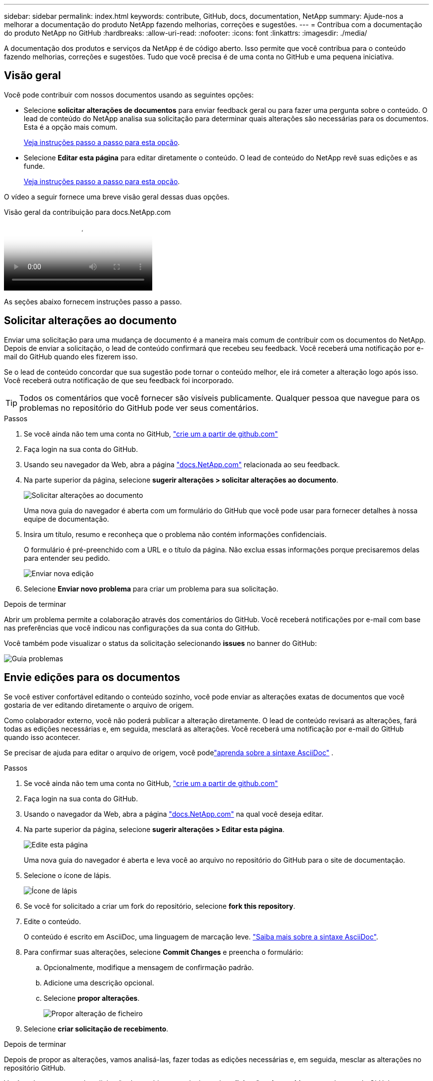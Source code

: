 ---
sidebar: sidebar 
permalink: index.html 
keywords: contribute, GitHub, docs, documentation, NetApp 
summary: Ajude-nos a melhorar a documentação do produto NetApp fazendo melhorias, correções e sugestões. 
---
= Contribua com a documentação do produto NetApp no GitHub
:hardbreaks:
:allow-uri-read: 
:nofooter: 
:icons: font
:linkattrs: 
:imagesdir: ./media/


[role="lead"]
A documentação dos produtos e serviços da NetApp é de código aberto. Isso permite que você contribua para o conteúdo fazendo melhorias, correções e sugestões. Tudo que você precisa é de uma conta no GitHub e uma pequena iniciativa.



== Visão geral

Você pode contribuir com nossos documentos usando as seguintes opções:

* Selecione *solicitar alterações de documentos* para enviar feedback geral ou para fazer uma pergunta sobre o conteúdo. O lead de conteúdo do NetApp analisa sua solicitação para determinar quais alterações são necessárias para os documentos. Esta é a opção mais comum.
+
<<Solicitar alterações ao documento,Veja instruções passo a passo para esta opção>>.

* Selecione *Editar esta página* para editar diretamente o conteúdo. O lead de conteúdo do NetApp revê suas edições e as funde.
+
<<Envie edições para os documentos,Veja instruções passo a passo para esta opção>>.



O vídeo a seguir fornece uma breve visão geral dessas duas opções.

.Visão geral da contribuição para docs.NetApp.com
video::37b6207f-30cd-4517-a80a-b08a0138059b[panopto]
As seções abaixo fornecem instruções passo a passo.



== Solicitar alterações ao documento

Enviar uma solicitação para uma mudança de documento é a maneira mais comum de contribuir com os documentos do NetApp. Depois de enviar a solicitação, o lead de conteúdo confirmará que recebeu seu feedback. Você receberá uma notificação por e-mail do GitHub quando eles fizerem isso.

Se o lead de conteúdo concordar que sua sugestão pode tornar o conteúdo melhor, ele irá cometer a alteração logo após isso. Você receberá outra notificação de que seu feedback foi incorporado.


TIP: Todos os comentários que você fornecer são visíveis publicamente. Qualquer pessoa que navegue para os problemas no repositório do GitHub pode ver seus comentários.

.Passos
. Se você ainda não tem uma conta no GitHub, https://github.com/join["crie um a partir de github.com"^]
. Faça login na sua conta do GitHub.
. Usando seu navegador da Web, abra a página https://docs.netapp.com["docs.NetApp.com"] relacionada ao seu feedback.
. Na parte superior da página, selecione *sugerir alterações > solicitar alterações ao documento*.
+
image:screenshot-request-doc-changes.png["Solicitar alterações ao documento"]

+
Uma nova guia do navegador é aberta com um formulário do GitHub que você pode usar para fornecer detalhes à nossa equipe de documentação.

. Insira um título, resumo e reconheça que o problema não contém informações confidenciais.
+
O formulário é pré-preenchido com a URL e o título da página. Não exclua essas informações porque precisaremos delas para entender seu pedido.

+
image:screenshot-submit-new-issue.png["Enviar nova edição"]

. Selecione *Enviar novo problema* para criar um problema para sua solicitação.


.Depois de terminar
Abrir um problema permite a colaboração através dos comentários do GitHub. Você receberá notificações por e-mail com base nas preferências que você indicou nas configurações da sua conta do GitHub.

Você também pode visualizar o status da solicitação selecionando *issues* no banner do GitHub:

image:screenshot-issues.png["Guia problemas"]



== Envie edições para os documentos

Se você estiver confortável editando o conteúdo sozinho, você pode enviar as alterações exatas de documentos que você gostaria de ver editando diretamente o arquivo de origem.

Como colaborador externo, você não poderá publicar a alteração diretamente. O lead de conteúdo revisará as alterações, fará todas as edições necessárias e, em seguida, mesclará as alterações. Você receberá uma notificação por e-mail do GitHub quando isso acontecer.

Se precisar de ajuda para editar o arquivo de origem, você podelink:asciidoc_syntax.html["aprenda sobre a sintaxe AsciiDoc"] .

.Passos
. Se você ainda não tem uma conta no GitHub, https://github.com/join["crie um a partir de github.com"^]
. Faça login na sua conta do GitHub.
. Usando o navegador da Web, abra a página https://docs.netapp.com["docs.NetApp.com"] na qual você deseja editar.
. Na parte superior da página, selecione *sugerir alterações > Editar esta página*.
+
image:screenshot-edit-this-page.png["Edite esta página"]

+
Uma nova guia do navegador é aberta e leva você ao arquivo no repositório do GitHub para o site de documentação.

. Selecione o ícone de lápis.
+
image:screenshot-pencil-icon.png["Ícone de lápis"]

. Se você for solicitado a criar um fork do repositório, selecione *fork this repository*.
. Edite o conteúdo.
+
O conteúdo é escrito em AsciiDoc, uma linguagem de marcação leve. link:asciidoc_syntax.html["Saiba mais sobre a sintaxe AsciiDoc"].

. Para confirmar suas alterações, selecione *Commit Changes* e preencha o formulário:
+
.. Opcionalmente, modifique a mensagem de confirmação padrão.
.. Adicione uma descrição opcional.
.. Selecione *propor alterações*.
+
image:screenshot-propose-change.png["Propor alteração de ficheiro"]



. Selecione *criar solicitação de recebimento*.


.Depois de terminar
Depois de propor as alterações, vamos analisá-las, fazer todas as edições necessárias e, em seguida, mesclar as alterações no repositório GitHub.

Você pode ver o status da solicitação de recebimento selecionando *solicitações de recebimento* no banner do GitHub:

image:screenshot-view-pull-requests.png["Puxe a aba de solicitação"]
